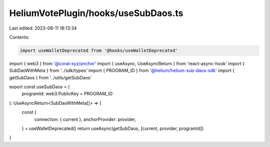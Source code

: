HeliumVotePlugin/hooks/useSubDaos.ts
====================================

Last edited: 2023-08-11 18:13:34

Contents:

.. code-block:: ts

    import useWalletDeprecated from '@hooks/useWalletDeprecated'
import { web3 } from '@coral-xyz/anchor'
import { useAsync, UseAsyncReturn } from 'react-async-hook'
import { SubDaoWithMeta } from '../sdk/types'
import { PROGRAM_ID } from '@helium/helium-sub-daos-sdk'
import { getSubDaos } from '../utils/getSubDaos'

export const useSubDaos = (
  programId: web3.PublicKey = PROGRAM_ID
): UseAsyncReturn<SubDaoWithMeta[]> => {
  const {
    connection: { current },
    anchorProvider: provider,
  } = useWalletDeprecated()
  return useAsync(getSubDaos, [current, provider, programId])
}


